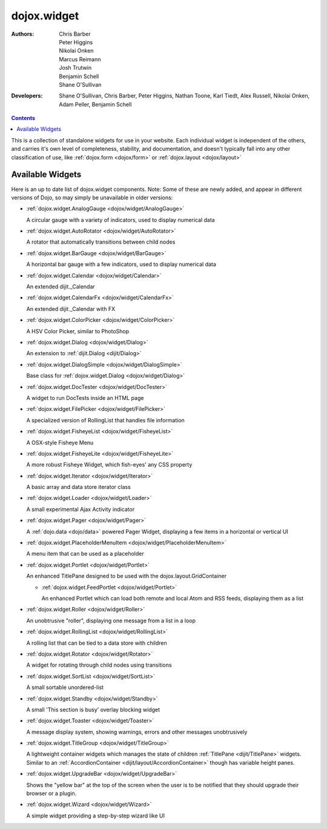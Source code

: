 .. _dojox/widget:

dojox.widget
============

:Authors: Chris Barber, Peter Higgins, Nikolai Onken, Marcus Reimann, Josh Trutwin, Benjamin Schell, Shane O'Sullivan
:Developers: Shane O'Sullivan, Chris Barber, Peter Higgins, Nathan Toone, Karl Tiedt, Alex Russell, Nikolai Onken, Adam Peller, Benjamin Schell

.. contents::
    :depth: 2

This is a collection of standalone widgets for use in your website. Each individual widget is independent of the others, and carries it's own level of completeness, stability, and documentation, and doesn't typically fall into any other classification of use, like :ref:`dojox.form <dojox/form>` or :ref:`dojox.layout <dojox/layout>`


=================
Available Widgets
=================

Here is an up to date list of dojox.widget components. Note: Some of these are newly added, and appear in different versions of Dojo, so may simply be unavailable in older versions:

* :ref:`dojox.widget.AnalogGauge <dojox/widget/AnalogGauge>`

  A circular gauge with a variety of indicators, used to display numerical data

* :ref:`dojox.widget.AutoRotator <dojox/widget/AutoRotator>`

  A rotator that automatically transitions between child nodes

* :ref:`dojox.widget.BarGauge <dojox/widget/BarGauge>`

  A horizontal bar gauge with a few indicators, used to display numerical data

* :ref:`dojox.widget.Calendar <dojox/widget/Calendar>`

  An extended dijit._Calendar

* :ref:`dojox.widget.CalendarFx <dojox/widget/CalendarFx>`

  An extended dijit._Calendar with FX

* :ref:`dojox.widget.ColorPicker <dojox/widget/ColorPicker>`

  A HSV Color Picker, similar to PhotoShop

* :ref:`dojox.widget.Dialog <dojox/widget/Dialog>`

  An extension to :ref:`dijit.Dialog <dijit/Dialog>`

* :ref:`dojox.widget.DialogSimple <dojox/widget/DialogSimple>`

  Base class for :ref:`dojox.widget.Dialog <dojox/widget/Dialog>`

* :ref:`dojox.widget.DocTester <dojox/widget/DocTester>`

  A widget to run DocTests inside an HTML page

* :ref:`dojox.widget.FilePicker <dojox/widget/FilePicker>`

  A specialized version of RollingList that handles file information

* :ref:`dojox.widget.FisheyeList <dojox/widget/FisheyeList>`

  A OSX-style Fisheye Menu

* :ref:`dojox.widget.FisheyeLite <dojox/widget/FisheyeLite>`

  A more robust Fisheye Widget, which fish-eyes' any CSS property

* :ref:`dojox.widget.Iterator <dojox/widget/Iterator>`

  A basic array and data store iterator class

* :ref:`dojox.widget.Loader <dojox/widget/Loader>`

  A small experimental Ajax Activity indicator

* :ref:`dojox.widget.Pager <dojox/widget/Pager>`

  A :ref:`dojo.data <dojo/data>` powered Pager Widget, displaying a few items in a horizontal or vertical UI

* :ref:`dojox.widget.PlaceholderMenuItem <dojox/widget/PlaceholderMenuItem>`

  A menu item that can be used as a placeholder

* :ref:`dojox.widget.Portlet <dojox/widget/Portlet>`

  An enhanced TitlePane designed to be used with the dojox.layout.GridContainer

  * :ref:`dojox.widget.FeedPortlet <dojox/widget/Portlet>`

    An enhanced Portlet which can load both remote and local Atom and RSS feeds, displaying them as a list

* :ref:`dojox.widget.Roller <dojox/widget/Roller>`

  An unobtrusive "roller", displaying one message from a list in a loop

* :ref:`dojox.widget.RollingList <dojox/widget/RollingList>`

  A rolling list that can be tied to a data store with children

* :ref:`dojox.widget.Rotator <dojox/widget/Rotator>`

  A widget for rotating through child nodes using transitions

* :ref:`dojox.widget.SortList <dojox/widget/SortList>`

  A small sortable unordered-list

* :ref:`dojox.widget.Standby <dojox/widget/Standby>`
 
  A small 'This section is busy' overlay blocking widget

* :ref:`dojox.widget.Toaster <dojox/widget/Toaster>`

  A message display system, showing warnings, errors and other messages unobtrusively

* :ref:`dojox.widget.TitleGroup <dojox/widget/TitleGroup>`
  
  A lightweight container widgets which manages the state of children :ref:`TitlePane <dijit/TitlePane>` widgets. Similar to an :ref:`AccordionContainer <dijit/layout/AccordionContainer>` though has variable height panes.

* :ref:`dojox.widget.UpgradeBar <dojox/widget/UpgradeBar>`

  Shows the "yellow bar" at the top of the screen when the user is to be notified that they should upgrade their browser or a plugin.

* :ref:`dojox.widget.Wizard <dojox/widget/Wizard>`

  A simple widget providing a step-by-step wizard like UI
